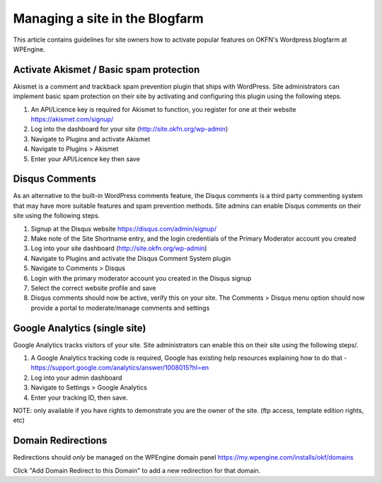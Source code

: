 Managing a site in the Blogfarm
###############################

This article contains guidelines for site owners how to activate popular
features on OKFN's Wordpress blogfarm at WPEngine.

Activate Akismet / Basic spam protection
========================================

Akismet is a comment and trackback spam prevention plugin that ships
with WordPress. Site administrators can implement basic spam protection
on their site by activating and configuring this plugin using the
following steps.

#. An API/Licence key is required for Akismet to function, you register
   for one at their website https://akismet.com/signup/
#. Log into the dashboard for your site (http://site.okfn.org/wp-admin)
#. Navigate to Plugins and activate Akismet
#. Navigate to Plugins > Akismet
#. Enter your API/Licence key then save

Disqus Comments
===============

As an alternative to the built-in WordPress comments feature, the Disqus
comments is a third party commenting system that may have more suitable
features and spam prevention methods. Site admins can enable Disqus
comments on their site using the following steps.

#. Signup at the Disqus website https://disqus.com/admin/signup/
#. Make note of the Site Shortname entry, and the login credentials of
   the Primary Moderator account you created
#. Log into your site dashboard (http://site.okfn.org/wp-admin)
#. Navigate to Plugins and activate the Disqus Comment System plugin
#. Navigate to Comments > Disqus
#. Login with the primary moderator account you created in the Disqus
   signup
#. Select the correct website profile and save
#. Disqus comments should now be active, verify this on your site. The
   Comments > Disqus menu option should now provide a portal to
   moderate/manage comments and settings

Google Analytics (single site)
==============================

Google Analytics tracks visitors of your site. Site administrators can
enable this on their site using the following steps/.

#. A Google Analytics tracking code is required, Google has existing
   help resources explaining how to do that -
   https://support.google.com/analytics/answer/1008015?hl=en
#. Log into your admin dashboard
#. Navigate to Settings > Google Analytics
#. Enter your tracking ID, then save.

NOTE: only available if you have rights to demonstrate you are the owner
of the site. (ftp access, template edition rights, etc)

Domain Redirections
===================

Redirections should *only* be managed on the WPEngine domain panel
https://my.wpengine.com/installs/okf/domains

Click "Add Domain Redirect to this Domain" to add a new redirection for that
domain.
